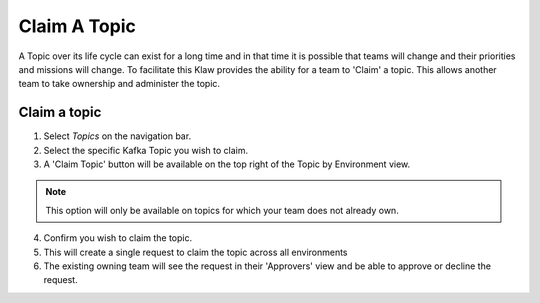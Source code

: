 Claim A Topic
=============

A Topic over its life cycle can exist for a long time and in that time it is possible that teams will change and their priorities and missions will change.
To facilitate this Klaw provides the ability for a team to 'Claim' a topic. This allows another team to take ownership and administer the topic.

Claim a topic
----------------------

1. Select *Topics* on the navigation bar.
2. Select the specific Kafka Topic you wish to claim.
3. A 'Claim Topic' button will be available on the top right of the Topic by Environment view.

.. note::
   This option will only be available on topics for which your team does not already own.

4. Confirm you wish to claim the topic.
5. This will create a single request to claim the topic across all environments
6. The existing owning team will see the request in their 'Approvers' view and be able to approve or decline the request.